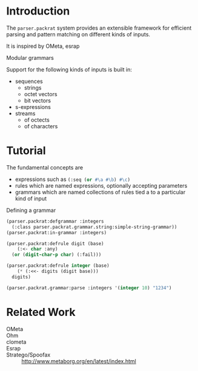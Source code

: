 * Introduction

  The ~parser.packrat~ system provides an extensible framework for
  efficient parsing and pattern matching on different kinds of
  inputs.

  It is inspired by OMeta, esrap

  Modular grammars

  Support for the following kinds of inputs is built in:

  + sequences
    + strings
    + octet vectors
    + bit vectors
  + s-expressions
  + streams
    + of octects
    + of characters

* Tutorial

  The fundamental concepts are

  + expressions such as src_lisp[:exports code]{(:seq (or #\a #\b) #\c)}
  + rules which are named expressions, optionally accepting parameters
  + grammars which are named collections of rules tied a to a
    particular kind of input

  Defining a grammar

  #+BEGIN_SRC lisp :exports both
    (parser.packrat:defgrammar :integers
      (:class parser.packrat.grammar.string:simple-string-grammar))
    (parser.packrat:in-grammar :integers)
  #+END_SRC

  #+BEGIN_SRC lisp :exports both
    (parser.packrat:defrule digit (base)
        (:<- char :any)
      (or (digit-char-p char) (:fail)))

    (parser.packrat:defrule integer (base)
        (* (:<<- digits (digit base)))
      digits)
  #+END_SRC

  #+BEGIN_SRC lisp :exports both
    (parser.packrat.grammar:parse :integers '(integer 10) "1234")
  #+END_SRC

* Related Work

  + OMeta ::

  + Ohm ::

  + clometa ::

  + Esrap ::

  + Stratego/Spoofax :: http://www.metaborg.org/en/latest/index.html
